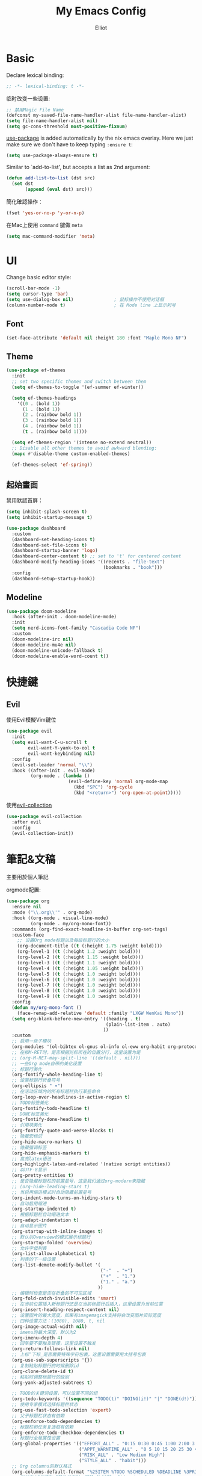 #+TITLE: My Emacs Config
#+AUTHOR: Elliot
#+PROPERTY: header-args:emacs-lisp :tangle yes

* Basic

Declare lexical binding:

#+BEGIN_SRC emacs-lisp
;; -*- lexical-binding: t -*-
#+END_SRC

临时改变一些设置:
#+BEGIN_SRC emacs-lisp
;; 禁用Magic File Name
(defconst my-saved-file-name-handler-alist file-name-handler-alist)
(setq file-name-handler-alist nil)
(setq gc-cons-threshold most-positive-fixnum)
#+END_SRC

[[https://github.com/jwiegley/use-package][use-package]] is added automatically by the nix emacs overlay.
Here we just make sure we don't have to keep typing ~:ensure t~:
#+begin_src emacs-lisp
(setq use-package-always-ensure t)
#+end_src

Similar to `add-to-list', but accepts a list as 2nd argument:
#+BEGIN_SRC emacs-lisp
(defun add-list-to-list (dst src)
  (set dst
       (append (eval dst) src)))
#+END_SRC

簡化確認操作：
#+BEGIN_SRC emacs-lisp
(fset 'yes-or-no-p 'y-or-n-p)
#+END_SRC

在Mac上使用 =command= 鍵做 =meta=

#+BEGIN_SRC emacs-lisp
(setq mac-command-modifier 'meta)
#+END_SRC

* UI

Change basic editor style:

#+BEGIN_SRC emacs-lisp
(scroll-bar-mode -1)
(setq cursor-type 'bar)
(setq use-dialog-box nil)               ; 鼠标操作不使用对话框
(column-number-mode t)                  ; 在 Mode line 上显示列号
#+END_SRC

** Font

#+BEGIN_SRC emacs-lisp
(set-face-attribute 'default nil :height 180 :font "Maple Mono NF")
#+END_SRC

** Theme

#+BEGIN_SRC emacs-lisp
(use-package ef-themes
  :init
  ;; set two specific themes and switch between them
  (setq ef-themes-to-toggle '(ef-summer ef-winter))

  (setq ef-themes-headings
    '((0 . (bold 1))
      (1 . (bold 1))
      (2 . (rainbow bold 1))
      (3 . (rainbow bold 1))
      (4 . (rainbow bold 1))
      (t . (rainbow bold 1))))

  (setq ef-themes-region '(intense no-extend neutral))
  ;; Disable all other themes to avoid awkward blending:
  (mapc #'disable-theme custom-enabled-themes)

  (ef-themes-select 'ef-spring))
#+END_SRC

** 起始畫面

禁用默認首屏：
#+BEGIN_SRC emacs-lisp
(setq inhibit-splash-screen t)
(setq inhibit-startup-message t)
#+END_SRC

#+BEGIN_SRC emacs-lisp
  (use-package dashboard
    :custom
    (dashboard-set-heading-icons t)
    (dashboard-set-file-icons t)
    (dashboard-startup-banner 'logo)
    (dashboard-center-content t) ;; set to 't' for centered content
    (dashboard-modify-heading-icons '((recents . "file-text")
                                      (bookmarks . "book")))
    :config
    (dashboard-setup-startup-hook))
#+END_SRC

** Modeline

#+BEGIN_SRC emacs-lisp
(use-package doom-modeline
  :hook (after-init . doom-modeline-mode)
  :init
  (setq nerd-icons-font-family "Cascadia Code NF")
  :custom
  (doom-modeline-irc nil)
  (doom-modeline-mu4e nil)
  (doom-modeline-unicode-fallback t)
  (doom-modeline-enable-word-count t))
#+END_SRC

* 快捷鍵

** Evil

使用Evil模擬Vim鍵位

#+BEGIN_SRC emacs-lisp
(use-package evil
  :init
  (setq evil-want-C-u-scroll t
        evil-want-Y-yank-to-eol t
        evil-want-keybinding nil)
  :config
  (evil-set-leader 'normal "\\")
  :hook ((after-init . evil-mode)
         (org-mode . (lambda ()
                       (evil-define-key 'normal org-mode-map
                         (kbd "SPC") 'org-cycle
                         (kbd "<return>") 'org-open-at-point)))))
#+END_SRC

使用[[https://github.com/emacs-evil/evil-collection][evil-collection]]

#+BEGIN_SRC emacs-lisp
(use-package evil-collection
  :after evil
  :config
  (evil-collection-init))
#+END_SRC

* 筆記&文稿

主要用於個人筆記

orgmode配置:
#+BEGIN_SRC emacs-lisp
(use-package org
  :ensure nil
  :mode ("\\.org\\'" . org-mode)
  :hook ((org-mode . visual-line-mode)
         (org-mode . my/org-mono-font))
  :commands (org-find-exact-headline-in-buffer org-set-tags)
  :custom-face
    ;; 设置Org mode标题以及每级标题行的大小
    (org-document-title ((t (:height 1.75 :weight bold))))
    (org-level-1 ((t (:height 1.2 :weight bold))))
    (org-level-2 ((t (:height 1.15 :weight bold))))
    (org-level-3 ((t (:height 1.1 :weight bold))))
    (org-level-4 ((t (:height 1.05 :weight bold))))
    (org-level-5 ((t (:height 1.0 :weight bold))))
    (org-level-6 ((t (:height 1.0 :weight bold))))
    (org-level-7 ((t (:height 1.0 :weight bold))))
    (org-level-8 ((t (:height 1.0 :weight bold))))
    (org-level-9 ((t (:height 1.0 :weight bold))))
  :config
  (defun my/org-mono-font ()
    (face-remap-add-relative 'default :family "LXGW WenKai Mono"))
  (setq org-blank-before-new-entry '((heading . t)
                                     (plain-list-item . auto)
                                    ))
  :custom
  ;; 启用一些子模块
  (org-modules '(ol-bibtex ol-gnus ol-info ol-eww org-habit org-protocol))
  ;; 在按M-RET时，是否根据光标所在的位置分行，这里设置为是
  ;; (org-M-RET-may-split-line '((default . nil)))
  ;; 一些Org mode自带的美化设置
  ;; 标题行美化
  (org-fontify-whole-heading-line t)
  ;; 设置标题行折叠符号
  (org-ellipsis " ▾")
  ;; 在活动区域内的所有标题栏执行某些命令
  (org-loop-over-headlines-in-active-region t)
  ;; TODO标签美化
  (org-fontify-todo-headline t)
  ;; DONE标签美化
  (org-fontify-done-headline t)
  ;; 引用块美化
  (org-fontify-quote-and-verse-blocks t)
  ;; 隐藏宏标记
  (org-hide-macro-markers t)
  ;; 隐藏强调标签
  (org-hide-emphasis-markers t)
  ;; 高亮latex语法
  (org-highlight-latex-and-related '(native script entities))
  ;; 以UTF-8显示
  (org-pretty-entities t)
  ;; 是否隐藏标题栏的前置星号，这里我们通过org-modern来隐藏
  ;; (org-hide-leading-stars t)
  ;; 当启用缩进模式时自动隐藏前置星号
  (org-indent-mode-turns-on-hiding-stars t)
  ;; 自动启用缩进
  (org-startup-indented t)
  ;; 根据标题栏自动缩进文本
  (org-adapt-indentation t)
  ;; 自动显示图片
  (org-startup-with-inline-images t)
  ;; 默认以Overview的模式展示标题行
  (org-startup-folded 'overview)
  ;; 允许字母列表
  (org-list-allow-alphabetical t)
  ;; 列表的下一级设置
  (org-list-demote-modify-bullet '(
                                   ("-"  . "+")
                                   ("+"  . "1.")
                                   ("1." . "a.")
                                  ))
  ;; 编辑时检查是否在折叠的不可见区域
  (org-fold-catch-invisible-edits 'smart)
  ;; 在当前位置插入新标题行还是在当前标题行后插入，这里设置为当前位置
  (org-insert-heading-respect-content nil)
  ;; 设置图片的最大宽度，如果有imagemagick支持将会改变图片实际宽度
  ;; 四种设置方法：(1080), 1080, t, nil
  (org-image-actual-width nil)
  ;; imenu的最大深度，默认为2
  (org-imenu-depth 4)
  ;; 回车要不要触发链接，这里设置不触发
  (org-return-follows-link nil)
  ;; 上标^下标_是否需要特殊字符包裹，这里设置需要用大括号包裹
  (org-use-sub-superscripts '{})
  ;; 复制粘贴标题行的时候删除id
  (org-clone-delete-id t)
  ;; 粘贴时调整标题行的级别
  (org-yank-adjusted-subtrees t)

  ;; TOOD的关键词设置，可以设置不同的组
  (org-todo-keywords '((sequence "TODO(t)" "DOING(i!)" "|" "DONE(d!)")))
  ;; 使用专家模式选择标题栏状态
  (org-use-fast-todo-selection 'expert)
  ;; 父子标题栏状态有依赖
  (org-enforce-todo-dependencies t)
  ;; 标题栏和任务复选框有依赖
  (org-enforce-todo-checkbox-dependencies t)
  ;; 标题行全局属性设置
  (org-global-properties '(("EFFORT_ALL" . "0:15 0:30 0:45 1:00 2:00 3:00 4:00 5:00 6:00 7:00 8:00")
                           ("APPT_WARNTIME_ALL" . "0 5 10 15 20 25 30 45 60")
                           ("RISK_ALL" . "Low Medium High")
                           ("STYLE_ALL" . "habit")))
  ;; Org columns的默认格式
  (org-columns-default-format "%25ITEM %TODO %SCHEDULED %DEADLINE %3PRIORITY %TAGS %CLOCKSUM %EFFORT{:}")
  ;; 当状态从DONE改成其他状态时，移除 CLOSED: [timestamp]
  (org-closed-keep-when-no-todo t)
  ;; DONE时加上时间戳
  (org-log-done 'time)
  ;; 重复执行时加上时间戳
  (org-log-repeat 'time)
  ;; Deadline修改时加上一条记录
  (org-log-redeadline 'note)
  ;; Schedule修改时加上一条记录
  (org-log-reschedule 'note)
  ;; 以抽屉的方式记录
  (org-log-into-drawer t)
  ;; 紧接着标题行或者计划/截止时间戳后加上记录抽屉
  (org-log-state-notes-insert-after-drawers nil)

  ;; refile使用缓存
  (org-refile-use-cache t)
  ;; refile的目的地，这里设置的是agenda文件的所有标题
  (org-refile-targets '((org-agenda-files . (:maxlevel . 9))))
  ;; 将文件名加入到路径
  (org-refile-use-outline-path 'file)
  ;; 是否按步骤refile
  (org-outline-path-complete-in-steps nil)
  ;; 允许创建新的标题行，但需要确认
  (org-refile-allow-creating-parent-nodes 'confirm)

  ;; 设置标签的默认位置，默认是第77列右对齐
  ;; (org-tags-column -77)
  ;; 自动对齐标签
  (org-auto-align-tags t)
  ;; 标签不继承
  (org-use-tag-inheritance nil)
  ;; 在日程视图的标签不继承
  (org-agenda-use-tag-inheritance nil)
  ;; 标签快速选择
  (org-use-fast-tag-selection t)
  ;; 标签选择不需要回车确认
  (org-fast-tag-selection-single-key t)
  ;; 定义了有序属性的标题行也加上 OREDERD 标签
  (org-track-ordered-property-with-tag t)
  ;; 禁用代碼塊縮進
  (org-edit-src-content-indentation 0)
  ;; 禁用代碼塊中的tab縮進
  (org-src-tab-acts-natively nil))
#+END_SRC

** 美化

org-modern:
#+BEGIN_SRC emacs-lisp
(use-package org-modern
  :hook ((org-mode . org-modern-mode)
         (org-agenda-finalize . org-modern-agenda))
  :config
  ;; 标题行型号字符
  (setq org-modern-star ["◉" "○" "✸" "✳" "◈" "◇" "✿" "❀" "✜"])
  ;; 额外的行间距，0.1表示10%，1表示1px
  (setq-default line-spacing 0.1)
  ;; 列表符号美化
  (setq org-modern-list
        '((?- . "•")
          (?+ . "◦")
          (?* . "▹")))
  )
#+END_SRC

org-appear:
#+BEGIN_SRC emacs-lisp
(use-package org-appear
  :after org
  :custom
  (org-appear-autolinks t)
  (org-appear-autosubmarkers t)
  (org-appear-autoentities t)
  (org-appear-autokeywords t)
  (org-appear-inside-latex t)
  :hook
  (org-mode . org-appear-mode))
#+END_SRC

** 習慣

#+BEGIN_SRC emacs-lisp
(use-package org-habit
  :ensure nil
  :defer t
  :custom
  (org-habit-show-habits t)
  (org-habit-graph-column 70)
  (org-habit-show-all-today t)
  (org-habit-show-done-always-green t)
  (org-habit-scheduled-past-days t)
  ;; org habit show 7 days before today and 7 days after today. ! means not done. * means done.
  (org-habit-preceding-days 7))
#+END_SRC

** 雙鏈筆記

#+BEGIN_SRC emacs-lisp
(use-package org-roam
  :defer t
  :custom
  (org-roam-directory
    (file-truename "~/Documents/Notes"))
  (org-roam-mode-sections
    (list #'org-roam-backlinks-section
          #'org-roam-reflinks-section
    ))
  :config
  (org-roam-db-autosync-mode))
#+END_SRC

* Programming

** General

#+BEGIN_SRC emacs-lisp
(icomplete-mode 1)
(setq completion-cycle-threshold 4)
(setq tab-always-indent 'complete)
(global-auto-revert-mode t)                  ; 当另一程序修改了文件时，让 Emacs 及时刷新 Buffer
(delete-selection-mode t)                    ; 选中文本后输入文本会替换文本（更符合我们习惯了的其它编辑器的逻辑）
(setq make-backup-files nil)                 ; 關閉文件自動备份
(add-hook 'prog-mode-hook #'hs-minor-mode)   ; 编程模式下，可以折叠代码块
#+END_SRC

Enable flymake:
#+BEGIN_SRC emacs-lisp
(use-package flymake
  :ensure nil
  :hook (prog-mode . flymake-mode))
#+END_SRC

讓flymake信息顯示在側邊：
#+BEGIN_SRC emacs-lisp
(use-package sideline-flymake
  :custom
  (sideline-flymake-display-mode 'line))

(use-package sideline
  :hook (flymake-mode . sideline-mode)
  :custom
  (sideline-backends-right '(sideline-flymake)))
#+END_SRC

括號：
#+BEGIN_SRC emacs-lisp
(electric-pair-mode t)
(add-hook 'prog-mode-hook #'show-paren-mode) ; 编程模式下，光标在括号上时高亮另一个括号
#+END_SRC

空格縮進：
#+BEGIN_SRC emacs-lisp
(defun disable-tabs () (setq indent-tabs-mode nil))
(add-hook 'prog-mode-hook 'disable-tabs)
#+END_SRC

** Git

#+BEGIN_SRC emacs-lisp
(use-package magit
  :defer t
  :hook (git-commit-mode . flyspell-mode)
  :custom
  (magit-diff-refine-hunk t)
  (magit-ediff-dwim-show-on-hunks t))
#+END_SRC

** 補全

*** Corfu

#+BEGIN_SRC emacs-lisp
(use-package corfu
  :hook ((prog-mode . corfu-mode)
         (org-mode . corfu-mode)
         (corfu-mode . corfu-popupinfo-mode))
  :custom
  (corfu-cycle t)
  (corfu-auto t)
  (corfu-quit-no-match 'separator)
  (corfu-preselect 'prompt)
  (corfu-on-exact-match nil)
  :bind
  (:map corfu-map
        ("TAB" . corfu-next)
        ([tab] . corfu-next)
        ("S-TAB" . corfu-previous)
        ([backtab] . corfu-previous)))
#+END_SRC

加上 =kind-icon=

#+BEGIN_SRC emacs-lisp
(use-package kind-icon
  :after corfu
  :config
  (add-to-list 'corfu-margin-formatters #'kind-icon-margin-formatter))
#+END_SRC

**** Cape擴展

#+BEGIN_SRC emacs-lisp
(use-package cape
  :init
  (add-to-list 'completion-at-point-functions #'cape-file)
  (add-to-list 'completion-at-point-functions #'cape-dabbrev)
  (add-to-list 'completion-at-point-functions #'cape-keyword))
#+END_SRC


*** orderless

#+BEGIN_SRC emacs-lisp
(use-package orderless
  :custom
  (completion-styles '(orderless basic))
  (completion-category-defaults nil)
  (completion-category-overrides '((file (styles partial-completion)))))
#+END_SRC

** 環境（與Nix集成）

讀取nix產生的環境變量，在mac上需要用nix安裝的direnv，才能在後續用envrc讀devShell：
#+BEGIN_SRC emacs-lisp
(defmacro when-darwin-compile (&rest body)
  (when (eq system-type 'darwin)
    `(progn ,@body)))

(when-darwin-compile (eq system-type 'darwin)
  (use-package exec-path-from-shell
    :ensure nil
    :config
    (setq exec-path-from-shell-shell-name "/run/current-system/sw/bin/fish")
    (exec-path-from-shell-initialize)))
#+END_SRC

使用[[https://github.com/purcell/envrc][envrc]]加載​~devShell~​：
#+BEGIN_SRC emacs-lisp
(use-package envrc
  :hook (after-init . envrc-global-mode))
#+END_SRC


** LSP

#+BEGIN_SRC emacs-lisp
(use-package eglot
  :ensure nil
  :defer t
  :config
  (add-to-list 'eglot-server-programs
               '(haskell-ts-mode . ("haskell-language-server-wrapper" "--lsp")))
  :custom
  (eglot-autoshutdown t)
  :hook ((haskell-ts-mode . eglot-ensure)
         (rust-ts-mode . eglot-ensure)
         (prog-mode . my/eglot-keybindings)))
#+END_SRC

一些快捷鍵：
#+BEGIN_SRC emacs-lisp
(defun my/eglot-keybindings ()
  (evil-define-key 'normal eglot-mode-map (kbd "<leader>a") #'eglot-code-actions)
  (evil-define-key 'normal eglot-mode-map (kbd "<leader>rn") #'eglot-rename)
  (evil-define-key 'normal flymake-mode-map (kbd "]d") #'flymake-goto-next-error)
  (evil-define-key 'normal flymake-mode-map (kbd "[d") #'flymake-goto-prev-error))
#+END_SRC

** Consult

#+BEGIN_SRC emacs-lisp
(use-package consult
  :after evil
  :config
  (evil-define-key 'normal 'global (kbd "<leader>s") #'consult-line)
  (evil-define-key 'normal 'global (kbd "<leader>f") #'consult-find)
  (evil-define-key 'normal 'global (kbd "<leader>rc") #'consult-recent-file)
  (evil-define-key 'normal 'global (kbd "<leader>rg") #'consult-ripgrep))
#+END_SRC

** 語言

設置treesit用於高亮、結構編輯等：
#+BEGIN_SRC emacs-lisp
(use-package treesit
  :ensure nil
  :custom
  (treesit-font-lock-level 4)
  (treesit-language-source-alist
    '((rust    . ("https://github.com/tree-sitter/tree-sitter-rust"))
      (toml    . ("https://github.com/tree-sitter/tree-sitter-toml"))
      (haskell . ("https://github.com/tree-sitter/tree-sitter-haskell"))))
  :init
  (add-to-list 'auto-mode-alist '("\\.rs\\'" . rust-ts-mode)))
#+END_SRC

*** Haskell

#+BEGIN_SRC emacs-lisp
(use-package haskell-ts-mode)
#+END_SRC

* minibuffer增強

** 命令行歷史

#+BEGIN_SRC emacs-lisp
(use-package savehist
  :ensure nil
  :hook (after-init . savehist-mode)
  :init (setq enable-recursive-minibuffers t ; Allow commands in minibuffers
              history-length 1000
              savehist-additional-variables '(mark-ring
                                              global-mark-ring
                                              search-ring
                                              regexp-search-ring
                                              extended-command-history)
              savehist-autosave-interval 300))
#+END_SRC

** 補全

#+BEGIN_SRC emacs-lisp
(use-package vertico
  :hook (after-init . my/minibuffer-config)
  :config
  ;; Different scroll margin
  (setq vertico-scroll-margin 0)

  ;; Show more candidates
  (setq vertico-count 15)

  ;; Grow and shrink the Vertico minibuffer
  (setq vertico-resize t)

  ;; Optionally enable cycling for `vertico-next' and `vertico-previous'.
  (setq vertico-cycle t)
  (define-key vertico-map [backspace] #'vertico-directory-delete-char))
#+END_SRC

一些額外配置：

#+BEGIN_SRC emacs-lisp
;; A few more useful configurations...
(defun my/minibuffer-config ()
  (vertico-mode)
  ;; Add prompt indicator to `completing-read-multiple'.
  ;; We display [CRM<separator>], e.g., [CRM,] if the separator is a comma.
  (defun crm-indicator (args)
    (cons (format "[CRM%s] %s"
                  (replace-regexp-in-string
                   "\\`\\[.*?]\\*\\|\\[.*?]\\*\\'" ""
                   crm-separator)
                  (car args))
          (cdr args)))
  (advice-add #'completing-read-multiple :filter-args #'crm-indicator)

  ;; Do not allow the cursor in the minibuffer prompt
  (setq minibuffer-prompt-properties
        '(read-only t cursor-intangible t face minibuffer-prompt))
  (add-hook 'minibuffer-setup-hook #'cursor-intangible-mode)

  ;; Support opening new minibuffers from inside existing minibuffers.
  (setq enable-recursive-minibuffers t)

  ;; Emacs 28 and newer: Hide commands in M-x which do not work in the current
  ;; mode.  Vertico commands are hidden in normal buffers. This setting is
  ;; useful beyond Vertico.
  (setq read-extended-command-predicate #'command-completion-default-include-p))
#+END_SRC

** marginalia

#+BEGIN_SRC emacs-lisp
(use-package marginalia
  :hook (after-init . marginalia-mode)
  :custom
  (marginalia-annotators '(marginalia-annotators-heavy marginalia-annotators-light nil)))
#+END_SRC

* MISC

恢復臨時設置：

#+BEGIN_SRC emacs-lisp
(setq file-name-handler-alist my-saved-file-name-handler-alist)
(setq gc-cons-threshold 16777216) ; 16mb
#+END_SRC
